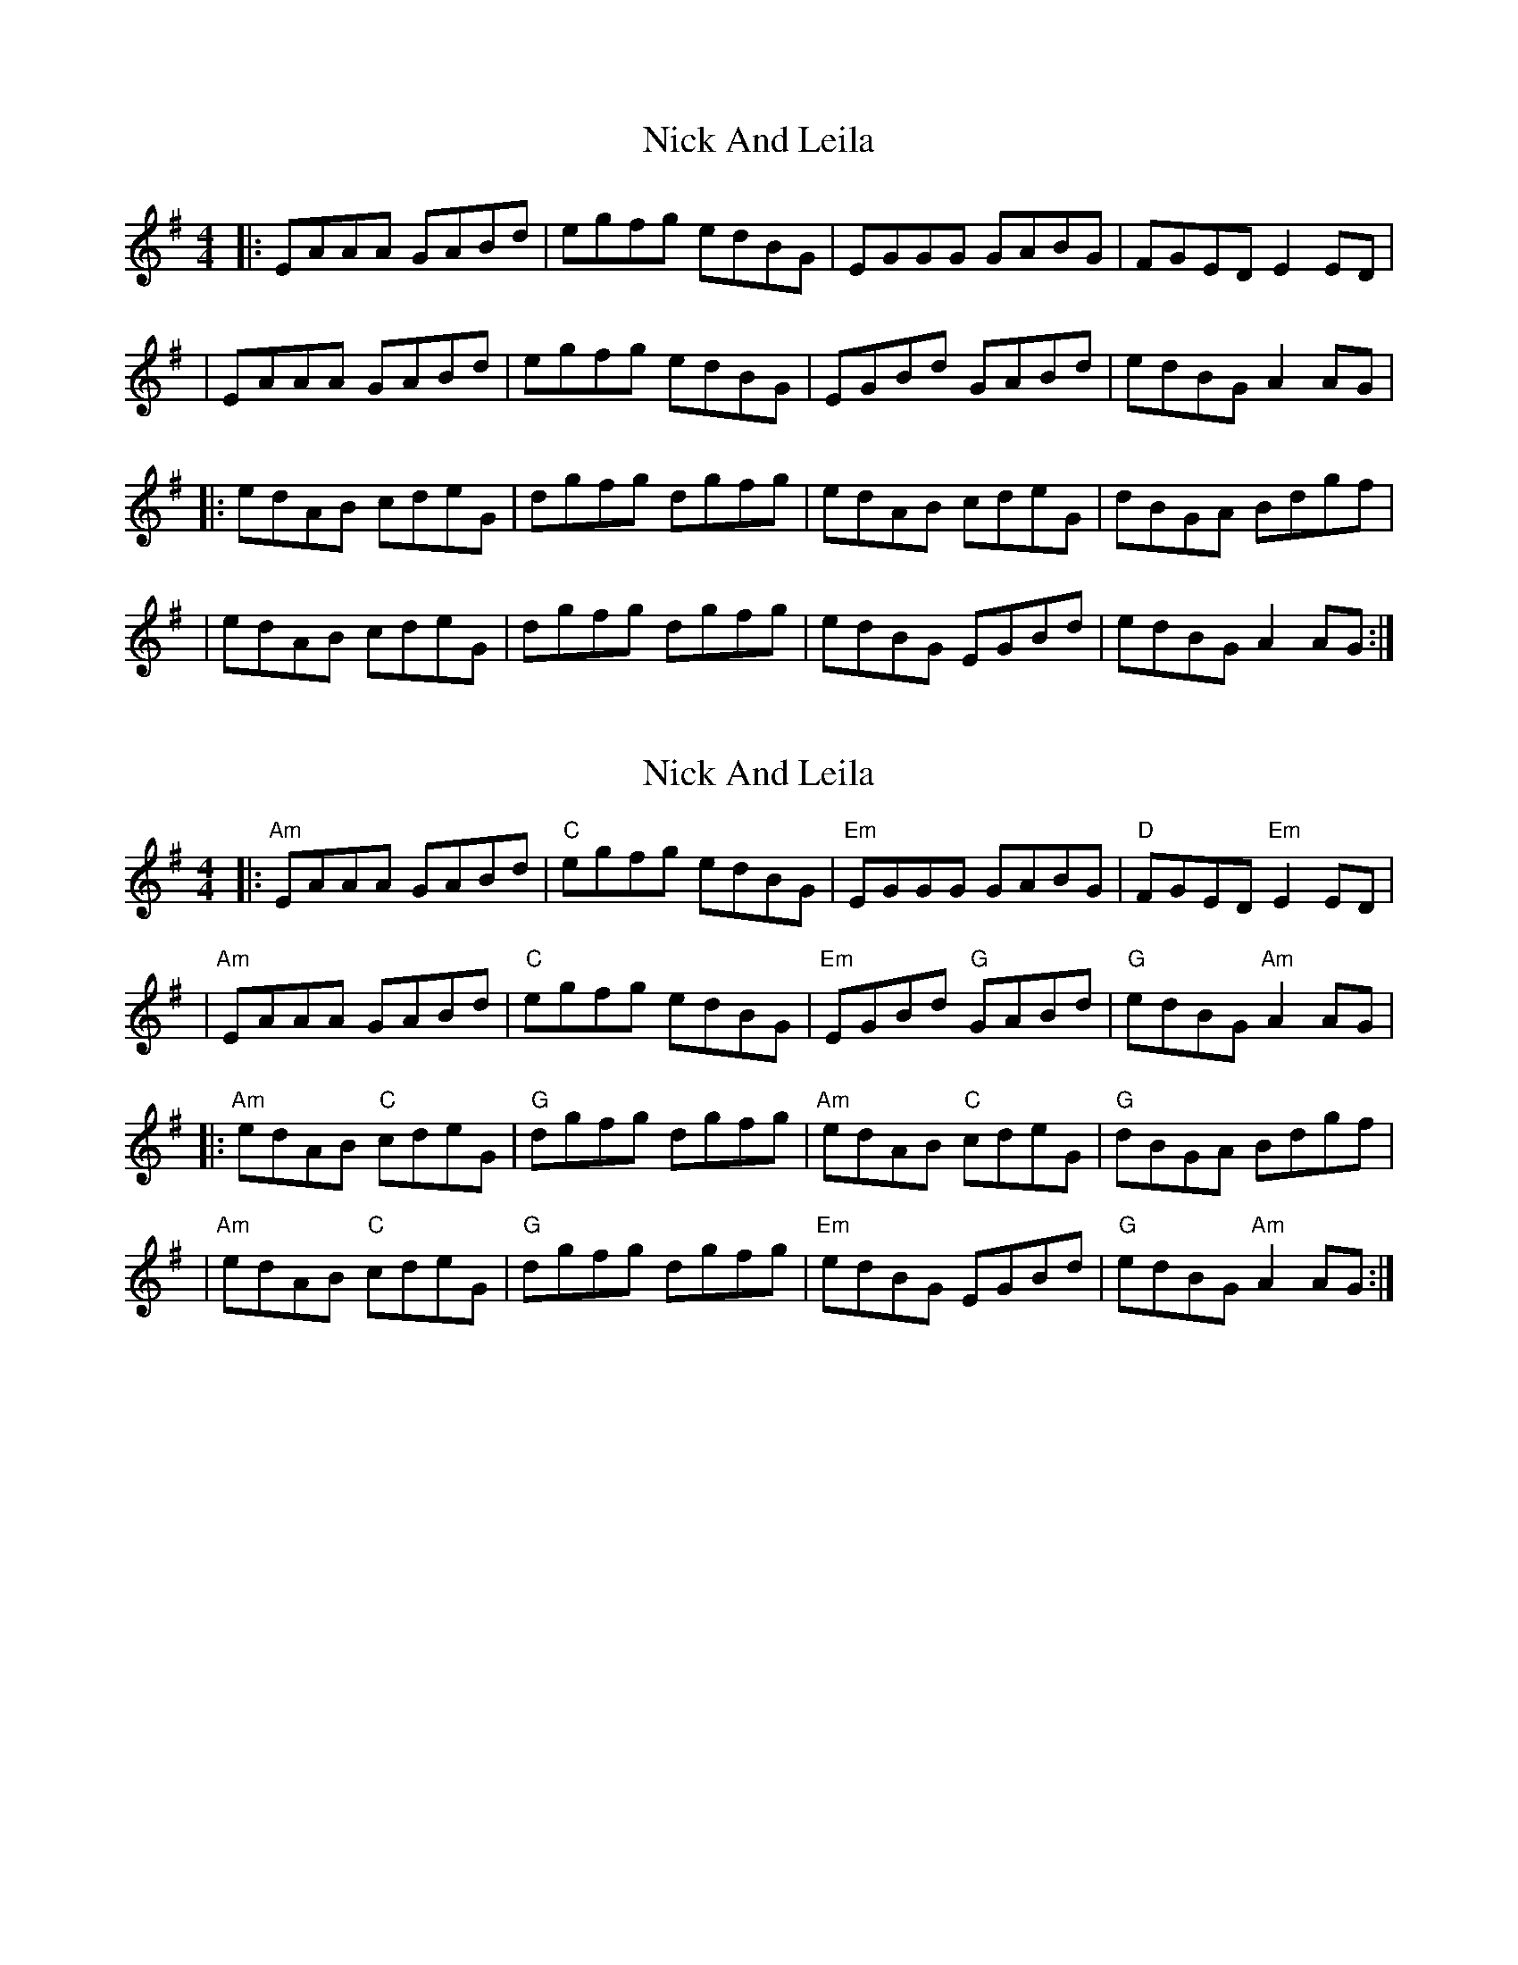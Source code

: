 X: 1
T: Nick And Leila
Z: MarcusDisessa
S: https://thesession.org/tunes/14213#setting25837
R: reel
M: 4/4
L: 1/8
K: Ador
|:EAAA GABd|egfg edBG|EGGG GABG|FGED E2 ED|
|EAAA GABd|egfg edBG|EGBd GABd|edBG A2 AG|
|:edAB cdeG|dgfg dgfg|edAB cdeG|dBGA Bdgf|
|edAB cdeG|dgfg dgfg|edBG EGBd|edBG A2 AG:|
X: 2
T: Nick And Leila
Z: MarcusDisessa
S: https://thesession.org/tunes/14213#setting26167
R: reel
M: 4/4
L: 1/8
K: Ador
|:"Am"EAAA GABd|"C"egfg edBG|"Em"EGGG GABG|"D"FGED "Em"E2 ED|
|"Am"EAAA GABd|"C"egfg edBG|"Em"EGBd "G"GABd|"G"edBG "Am"A2 AG|
|:"Am"edAB "C"cdeG|"G"dgfg dgfg|"Am"edAB "C"cdeG|"G"dBGA Bdgf|
|"Am"edAB "C"cdeG|"G"dgfg dgfg|"Em"edBG EGBd|"G"edBG "Am"A2 AG:|
